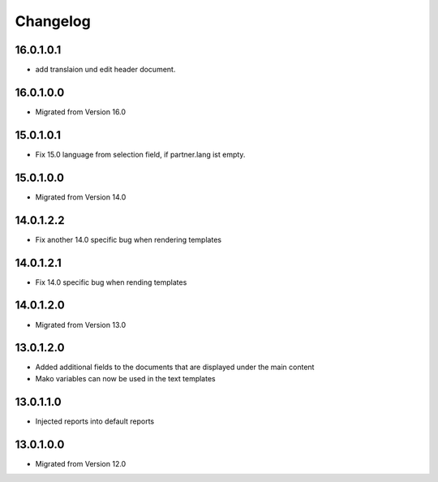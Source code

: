 Changelog
=========

16.0.1.0.1
----------
* add translaion und edit header document.

16.0.1.0.0
----------
* Migrated from Version 16.0

15.0.1.0.1
----------
* Fix 15.0 language from selection field, if partner.lang ist empty.

15.0.1.0.0
----------
* Migrated from Version 14.0


14.0.1.2.2
----------
* Fix another 14.0 specific bug when rendering templates

14.0.1.2.1
----------
* Fix 14.0 specific bug when rending templates

14.0.1.2.0
----------
* Migrated from Version 13.0

13.0.1.2.0
----------
* Added additional fields to the documents that are displayed under the main content
* Mako variables can now be used in the text templates

13.0.1.1.0
----------
* Injected reports into default reports

13.0.1.0.0
----------
* Migrated from Version 12.0
